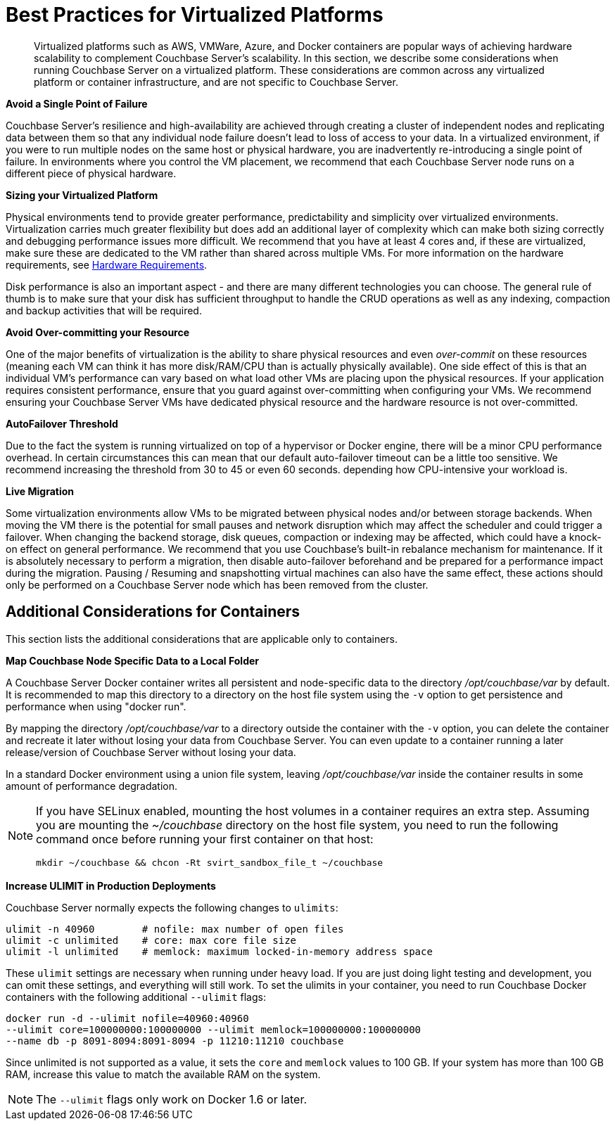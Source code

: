 [#topic_sg3_1fz_bx]
= Best Practices for Virtualized Platforms

[abstract]
Virtualized platforms such as AWS, VMWare, Azure, and Docker containers are popular ways of achieving hardware scalability to complement Couchbase Server's scalability.
In this section, we describe some considerations when running Couchbase Server on a virtualized platform.
These considerations are common across any virtualized platform or container infrastructure, and are not specific to Couchbase Server.

*Avoid a Single Point of Failure*

Couchbase Server's resilience and high-availability are achieved through creating a cluster of independent nodes and replicating data between them so that any individual node failure doesn't lead to loss of access to your data.
In a virtualized environment, if you were to run multiple nodes on the same host or physical hardware, you are inadvertently re-introducing a single point of failure.
In environments where you control the VM placement, we recommend that each Couchbase Server node runs on a different piece of physical hardware.

*Sizing your Virtualized Platform*

Physical environments tend to provide greater performance, predictability and simplicity over virtualized environments.
Virtualization carries much greater flexibility but does add an additional layer of complexity which can make both sizing correctly and debugging performance issues more difficult.
We recommend that you have at least 4 cores and, if these are virtualized, make sure these are dedicated to the VM rather than shared across multiple VMs.
For more information on the hardware requirements, see xref:pre-install.adoc[Hardware Requirements].

Disk performance is also an important aspect - and there are many different technologies you can choose.
The general rule of thumb is to make sure that your disk has sufficient throughput to handle the CRUD operations as well as any indexing, compaction and backup activities that will be required.

*Avoid Over-committing your Resource*

One of the major benefits of virtualization is the ability to share physical resources and even _over-commit_ on these resources (meaning each VM can think it has more disk/RAM/CPU than is actually physically available).
One side effect of this is that an individual VM's performance can vary based on what load other VMs are placing upon the physical resources.
If your application requires consistent performance, ensure that you guard against over-committing when configuring your VMs.
We recommend ensuring your Couchbase Server VMs have dedicated physical resource and the hardware resource is not over-committed.

*AutoFailover Threshold*

Due to the fact the system is running virtualized on top of a hypervisor or Docker engine, there will be a minor CPU performance overhead.
In certain circumstances this can mean that our default auto-failover timeout can be a little too sensitive.
We recommend increasing the threshold from 30 to 45 or even 60 seconds.
depending how CPU-intensive your workload is.

*Live Migration*

Some virtualization environments allow VMs to be migrated between physical nodes and/or between storage backends.
When moving the VM there is the potential for small pauses and network disruption which may affect the scheduler and could trigger a failover.
When changing the backend storage, disk queues, compaction or indexing may be affected, which could have a knock-on effect on general performance.
We recommend that you use Couchbase's built-in rebalance mechanism for maintenance.
If it is absolutely necessary to perform a migration, then disable auto-failover beforehand and be prepared for a performance impact during the migration.
Pausing / Resuming and snapshotting virtual machines can also have the same effect, these actions should only be performed on a Couchbase Server node which has been removed from the cluster.

== Additional Considerations for Containers

This section lists the additional considerations that are applicable only to containers.

*Map Couchbase Node Specific Data to a Local Folder*

A Couchbase Server Docker container writes all persistent and node-specific data to the directory [.path]_/opt/couchbase/var_ by default.
It is recommended to map this directory to a directory on the host file system using the `-v` option to get persistence and performance when using "docker run".

By mapping the directory [.path]_/opt/couchbase/var_ to a directory outside the container with the `-v` option, you can delete the container and recreate it later without losing your data from Couchbase Server.
You can even update to a container running a later release/version of Couchbase Server without losing your data.

In a standard Docker environment using a union file system, leaving [.path]_/opt/couchbase/var_ inside the container results in some amount of performance degradation.

[NOTE]
====
If you have SELinux enabled, mounting the host volumes in a container requires an extra step.
Assuming you are mounting the [.path]_~/couchbase_ directory on the host file system, you need to run the following command once before running your first container on that host:

----
mkdir ~/couchbase && chcon -Rt svirt_sandbox_file_t ~/couchbase
----
====

*Increase ULIMIT in Production Deployments*

Couchbase Server normally expects the following changes to [.param]`ulimits`:

----
ulimit -n 40960        # nofile: max number of open files
ulimit -c unlimited    # core: max core file size
ulimit -l unlimited    # memlock: maximum locked-in-memory address space
----

These [.param]`ulimit` settings are necessary when running under heavy load.
If you are just doing light testing and development, you can omit these settings, and everything will still work.
To set the ulimits in your container, you need to run Couchbase Docker containers with the following additional `--ulimit` flags:

----
docker run -d --ulimit nofile=40960:40960
--ulimit core=100000000:100000000 --ulimit memlock=100000000:100000000
--name db -p 8091-8094:8091-8094 -p 11210:11210 couchbase
----

Since unlimited is not supported as a value, it sets the `core` and `memlock` values to 100 GB.
If your system has more than 100 GB RAM, increase this value to match the available RAM on the system.

NOTE: The `--ulimit` flags only work on Docker 1.6 or later.
